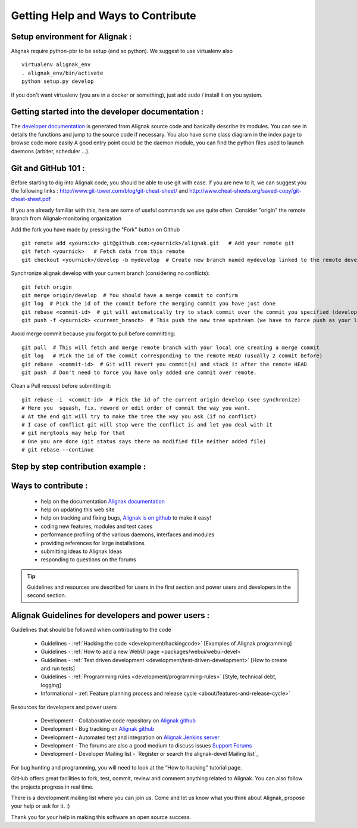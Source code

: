 .. _contributing/how-to-contribute:

===================================
Getting Help and Ways to Contribute
===================================



Setup environment for Alignak :
===============================

Alignak require python-pbr to be setup (and so python). We suggest to use virtualenv also ::

  virtualenv alignak_env
  . alignak_env/bin/activate
  python setup.py develop

if you don't want virtualenv (you are in a docker or something), just add sudo / install it on you system.


Getting started into the developer documentation :
==================================================

The `developer documentation`_ is generated from Alignak source code and basically describe its modules.
You can see in details the functions and jump to the source code if necessary. You also have some class diagram in the index page to browse code more easily
A good entry point could be the daemon module, you can find the python files used to launch daemons (arbiter, scheduler ...).



Git and GitHub 101 :
====================

Before starting to dig into Alignak code, you should be able to use git with ease. If you are new to it, we can suggest you the following links : http://www.git-tower.com/blog/git-cheat-sheet/ and http://www.cheat-sheets.org/saved-copy/git-cheat-sheet.pdf

If you are already familiar with this, here are some of useful commands we use quite often.
Consider "origin" the remote branch from Alignak-monitoring organization

Add the fork you have made by pressing the "Fork" button on Github ::

  git remote add <yournick> git@github.com:<yournick>/alignak.git   # Add your remote git
  git fetch <yournick>   # Fetch data from this remote
  git checkout <yournick>/develop -b mydevelop  # Create new branch named mydevelop linked to the remote develop branch of you fork


Synchronize alignak develop with your current branch (considering no conflicts)::

  git fetch origin
  git merge origin/develop  # You should have a merge commit to confirm
  git log  # Pick the id of the commit before the merging commit you have just done
  git rebase <commit-id>  # git will automatically try to stack commit over the commit you specified (develop HEAD)
  git push -f <yournick> <current_branch>  # This push the new tree upstream (we have to force push as your local and remote have drifted)


Avoid merge commit because you forgot to pull before committing::

  git pull  # This will fetch and merge remote branch with your local one creating a merge commit
  git log   # Pick the id of the commit corresponding to the remote HEAD (usually 2 commit before)
  git rebase  <commit-id>  # Git will revert you commit(s) and stack it after the remote HEAD
  git push  # Don't need to force you have only added one commit over remote.


Clean a Pull request before submitting it::

  git rebase -i  <commit-id>  # Pick the id of the current origin develop (see synchronize)
  # Here you  squash, fix, reword or edit order of commit the way you want.
  # At the end git will try to make the tree the way you ask (if no conflict)
  # I case of conflict git will stop were the conflict is and let you deal with it
  # git mergtools may help for that
  # One you are done (git status says there no modified file neither added file)
  # git rebase --continue


Step by step contribution example :
===================================



Ways to contribute :
=====================

    * help on the documentation `Alignak documentation`_
    * help on updating this web site
    * help on tracking and fixing bugs, `Alignak is on github`_ to make it easy!
    * coding new features, modules and test cases
    * performance profiling of the various daemons, interfaces and modules
    * providing references for large installations
    * submitting ideas to Alignak Ideas
    * responding to questions on the forums

.. tip::  Guidelines and resources are described for users in the first section and power users and developers in the second section.


Alignak Guidelines for developers and power users :
====================================================

Guidelines that should be followed when contributing to the code

    * Guidelines - :ref:`Hacking the code <development/hackingcode>` [Examples of Alignak programming]
    * Guidelines - :ref:`How to add a new WebUI page <packages/webui/webui-devel>`
    * Guidelines - :ref:`Test driven development <development/test-driven-development>` [How to create and run tests]
    * Guidelines - :ref:`Programming rules <development/programming-rules>` [Style, technical debt, logging]
    * Informational - :ref:`Feature planning process and release cycle <about/features-and-release-cycle>`

Resources for developers and power users

    * Development - Collaborative code repository on `Alignak github`_
    * Development - Bug tracking on `Alignak github`_
    * Development - Automated test and integration on `Alignak Jenkins server`_
    * Development - The forums are also a good medium to discuss issues `Support Forums`_
    * Development - Developer Mailing list - `Register or search the alignak-devel Mailing list`_

For bug hunting and programming, you will need to look at the “How to hacking" tutorial page.

GitHub offers great facilities to fork, test, commit, review and comment anything related to Alignak. You can also follow the projects progress in real time.

There is a development mailing list where you can join us. Come and let us know what you think about Alignak, propose your help or ask for it. :)

Thank you for your help in making this software an open source success.


.. _developer documentation: http://alignak.readthedocs.org/

.. _Shinken issues and bug reports: https://github.com/Alignak-monitoring/alignak/issues?sort=created&direction=desc&state=open
.. _Register or search the shinken-devel Mailing list: https://lists.sourceforge.net/lists/listinfo/alignak-devel
.. _Alignak github: https://github.com/Alignak-monitoring/alignak/issues?sort=created&direction=desc&state=open
.. _Alignak documentation: http://alignak.readthedocs.org/
.. _Alignak Jenkins server: https://test.savoirfairelinux.com/view/Alignak/
.. _Alignak is on github: https://github.com/Alignak-monitoring/alignak/
.. _Support Forums: http://...


